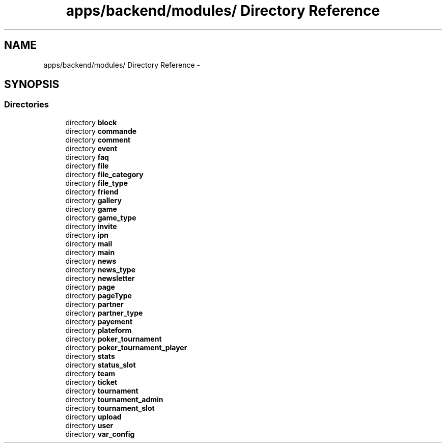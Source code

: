 .TH "apps/backend/modules/ Directory Reference" 3 "Thu Jun 6 2013" "Lufy" \" -*- nroff -*-
.ad l
.nh
.SH NAME
apps/backend/modules/ Directory Reference \- 
.SH SYNOPSIS
.br
.PP
.SS "Directories"

.in +1c
.ti -1c
.RI "directory \fBblock\fP"
.br
.ti -1c
.RI "directory \fBcommande\fP"
.br
.ti -1c
.RI "directory \fBcomment\fP"
.br
.ti -1c
.RI "directory \fBevent\fP"
.br
.ti -1c
.RI "directory \fBfaq\fP"
.br
.ti -1c
.RI "directory \fBfile\fP"
.br
.ti -1c
.RI "directory \fBfile_category\fP"
.br
.ti -1c
.RI "directory \fBfile_type\fP"
.br
.ti -1c
.RI "directory \fBfriend\fP"
.br
.ti -1c
.RI "directory \fBgallery\fP"
.br
.ti -1c
.RI "directory \fBgame\fP"
.br
.ti -1c
.RI "directory \fBgame_type\fP"
.br
.ti -1c
.RI "directory \fBinvite\fP"
.br
.ti -1c
.RI "directory \fBipn\fP"
.br
.ti -1c
.RI "directory \fBmail\fP"
.br
.ti -1c
.RI "directory \fBmain\fP"
.br
.ti -1c
.RI "directory \fBnews\fP"
.br
.ti -1c
.RI "directory \fBnews_type\fP"
.br
.ti -1c
.RI "directory \fBnewsletter\fP"
.br
.ti -1c
.RI "directory \fBpage\fP"
.br
.ti -1c
.RI "directory \fBpageType\fP"
.br
.ti -1c
.RI "directory \fBpartner\fP"
.br
.ti -1c
.RI "directory \fBpartner_type\fP"
.br
.ti -1c
.RI "directory \fBpayement\fP"
.br
.ti -1c
.RI "directory \fBplateform\fP"
.br
.ti -1c
.RI "directory \fBpoker_tournament\fP"
.br
.ti -1c
.RI "directory \fBpoker_tournament_player\fP"
.br
.ti -1c
.RI "directory \fBstats\fP"
.br
.ti -1c
.RI "directory \fBstatus_slot\fP"
.br
.ti -1c
.RI "directory \fBteam\fP"
.br
.ti -1c
.RI "directory \fBticket\fP"
.br
.ti -1c
.RI "directory \fBtournament\fP"
.br
.ti -1c
.RI "directory \fBtournament_admin\fP"
.br
.ti -1c
.RI "directory \fBtournament_slot\fP"
.br
.ti -1c
.RI "directory \fBupload\fP"
.br
.ti -1c
.RI "directory \fBuser\fP"
.br
.ti -1c
.RI "directory \fBvar_config\fP"
.br
.in -1c
